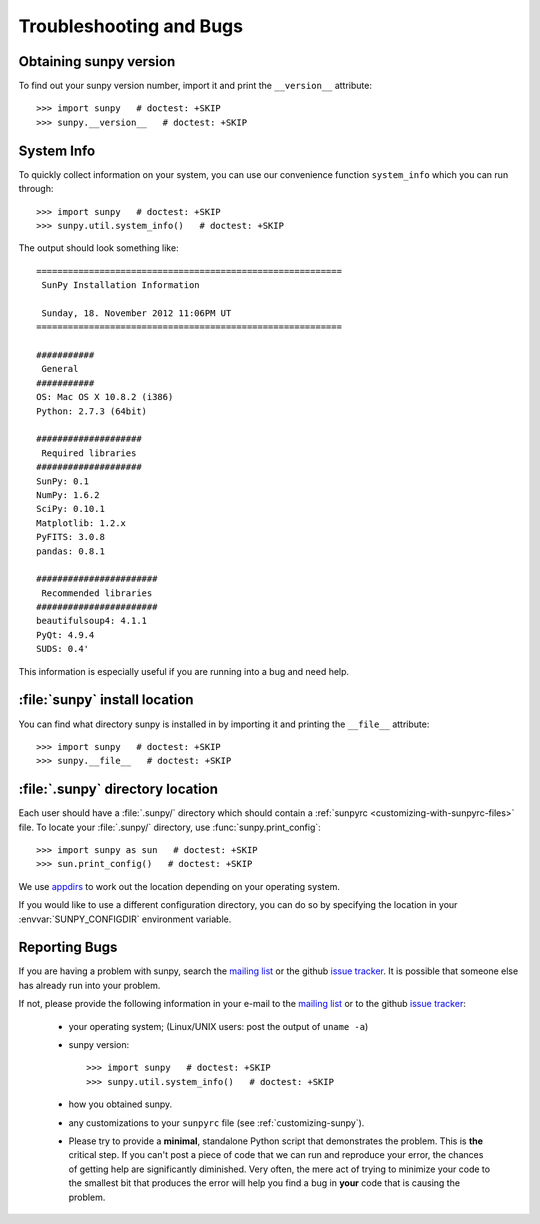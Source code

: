 .. _troubleshooting-faq:

************************
Troubleshooting and Bugs
************************

.. _sunpy-version:

Obtaining sunpy version
=======================

To find out your sunpy version number, import it and print the ``__version__`` attribute::

    >>> import sunpy   # doctest: +SKIP
    >>> sunpy.__version__   # doctest: +SKIP

.. _locating-sunpy-install:

System Info
===========

To quickly collect information on your system, you can use our convenience function ``system_info`` which you can run through: ::

    >>> import sunpy   # doctest: +SKIP
    >>> sunpy.util.system_info()   # doctest: +SKIP

The output should look something like: ::

    ==========================================================
     SunPy Installation Information

     Sunday, 18. November 2012 11:06PM UT
    ==========================================================

    ###########
     General
    ###########
    OS: Mac OS X 10.8.2 (i386)
    Python: 2.7.3 (64bit)

    ####################
     Required libraries
    ####################
    SunPy: 0.1
    NumPy: 1.6.2
    SciPy: 0.10.1
    Matplotlib: 1.2.x
    PyFITS: 3.0.8
    pandas: 0.8.1

    #######################
     Recommended libraries
    #######################
    beautifulsoup4: 4.1.1
    PyQt: 4.9.4
    SUDS: 0.4'

This information is especially useful if you are running into a bug and need help.

:file:`sunpy` install location
===================================

You can find what directory sunpy is installed in by importing it and printing the ``__file__`` attribute::

    >>> import sunpy   # doctest: +SKIP
    >>> sunpy.__file__   # doctest: +SKIP

.. _locating-matplotlib-config-dir:

:file:`.sunpy` directory location
=================================

Each user should have a :file:`.sunpy/` directory which should contain a :ref:`sunpyrc <customizing-with-sunpyrc-files>` file.
To locate your :file:`.sunpy/` directory, use :func:`sunpy.print_config`::

    >>> import sunpy as sun   # doctest: +SKIP
    >>> sun.print_config()   # doctest: +SKIP

We use `appdirs <https://github.com/ActiveState/appdirs>`__ to work out the location depending on your operating system.

If you would like to use a different configuration directory, you can do so by specifying the location in your  :envvar:`SUNPY_CONFIGDIR` environment variable.

.. _reporting-problems:

Reporting Bugs
==============

If you are having a problem with sunpy, search the `mailing list`_ or the github `issue tracker`_.
It is possible that someone else has already run into your problem.

If not, please provide the following information in your e-mail to the `mailing list`_ or to the github `issue tracker`_:

  * your operating system; (Linux/UNIX users: post the output of ``uname -a``)

  * sunpy version::

        >>> import sunpy   # doctest: +SKIP
        >>> sunpy.util.system_info()   # doctest: +SKIP

  * how you obtained sunpy.

  * any customizations to your ``sunpyrc`` file (see :ref:`customizing-sunpy`).

  * Please try to provide a **minimal**, standalone Python script that demonstrates the problem.
    This is **the** critical step.
    If you can't post a piece of code that we can run and reproduce your error, the chances of getting help are significantly diminished.
    Very often, the mere act of trying to minimize your code to the smallest bit that produces the error will help you find a bug in **your** code that is causing the problem.

.. _`mailing list`: https://groups.google.com/forum/#!forum/sunpy
.. _`issue tracker`:  https://github.com/sunpy/sunpy/issues
